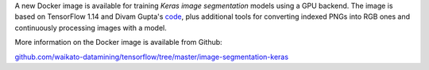 .. title: Keras image segmentation Docker image available
.. slug: 2020-08-25-keras-image-segmentation-docker
.. date: 2020-08-25 14:35:00 UTC+12:00
.. tags: release
.. category: docker
.. link: 
.. description: 
.. type: text


A new Docker image is available for training *Keras image segmentation* models using a GPU backend. 
The image is based on TensorFlow 1.14 and Divam Gupta's `code <https://github.com/divamgupta/image-segmentation-keras>`__, 
plus additional tools for converting indexed PNGs into RGB ones and continuously processing images with a model.

More information on the Docker image is available from Github:

`github.com/waikato-datamining/tensorflow/tree/master/image-segmentation-keras <https://github.com/waikato-datamining/tensorflow/tree/master/image-segmentation-keras>`__
